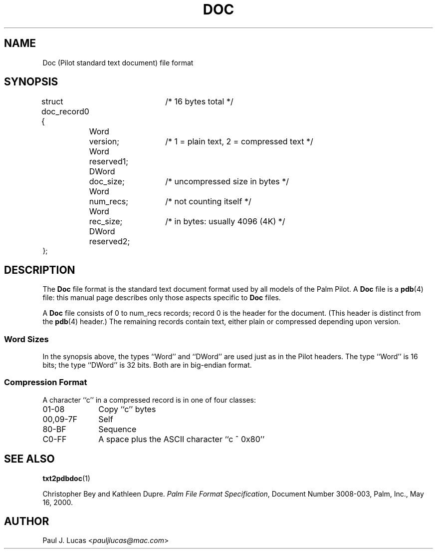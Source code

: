 .\"
.\"	Text-to-Doc converter for Palm Pilots
.\"	doc.4
.\"
.\"	Copyright (C) 1998  Paul J. Lucas
.\"
.\"	This program is free software; you can redistribute it and/or modify
.\"	it under the terms of the GNU General Public License as published by
.\"	the Free Software Foundation; either version 2 of the License, or
.\"	(at your option) any later version.
.\" 
.\"	This program is distributed in the hope that it will be useful,
.\"	but WITHOUT ANY WARRANTY; without even the implied warranty of
.\"	MERCHANTABILITY or FITNESS FOR A PARTICULAR PURPOSE.  See the
.\"	GNU General Public License for more details.
.\" 
.\"	You should have received a copy of the GNU General Public License
.\"	along with this program; if not, write to the Free Software
.\"	Foundation, Inc., 675 Mass Ave, Cambridge, MA 02139, USA.
.\"
.\" ---------------------------------------------------------------------------
.\" define code-start macro
.de cS
.sp
.nf
.RS 5
.ft CW
.ta .5i 1i 1.5i 2i 2.5i 3i 3.5i 4i 4.5i 5i 5.5i
..
.\" define code-end macro
.de cE
.ft 1
.RE
.fi
.sp
..
.\" ---------------------------------------------------------------------------
.TH \f3DOC\f1 4 "August 18, 1998" "txt2pdbdoc"
.SH NAME
Doc (Pilot standard text document) file format
.SH SYNOPSIS
.nf
.ft CW
.ta 5 12 26
struct doc_record0 {	/* 16 bytes total */
	Word	version;	/* 1 = plain text, 2 = compressed text */
	Word	reserved1;
	DWord	doc_size;	/* uncompressed size in bytes */
	Word	num_recs;	/* not counting itself */
	Word	rec_size;	/* in bytes: usually 4096 (4K) */
	DWord	reserved2;
};
.ft 1
.fi
.SH DESCRIPTION
The
.B Doc
file format is the standard text document format
used by all models of the Palm Pilot.
A
.B Doc
file is a
.BR pdb (4)
file: this manual page describes only those aspects specific to
.B Doc
files.
.PP
A
.B Doc
file consists of 0 to \f(CWnum_recs\f1 records;
record 0 is the header for the document.
(This header is distinct from the
.BR pdb (4)
header.)
The remaining records contain text,
either plain or compressed depending upon \f(CWversion\f1.
.SS Word Sizes
In the synopsis above, the types ``\f(CWWord\f1'' and ``\f(CWDWord\f1''
are used just as in the Pilot headers.
The type ``\f(CWWord\f1'' is 16 bits;
the type ``\f(CWDWord\f1'' is 32 bits.
Both are in big-endian format.
.SS Compression Format
A character ``\f(CWc\f1'' in a compressed record is in one of four classes:
.TP 10
\f(CW01-08\f1
Copy ``c'' bytes
.TP
\f(CW00,09-7F\f1
Self
.TP
\f(CW80-BF\f1
Sequence
.TP
\f(CWC0-FF\f1
A space plus the ASCII character ``\f(CWc ^ 0x80\f1''
.RE
.SH SEE ALSO
.BR txt2pdbdoc (1)
.PP
Christopher Bey and Kathleen Dupre.
.IR "Palm File Format Specification" ,
Document Number 3008-003,
Palm, Inc.,
May 16, 2000.
.SH AUTHOR
Paul J. Lucas
.RI < pauljlucas@mac.com >
